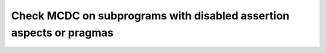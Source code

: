 Check MCDC on subprograms with disabled assertion aspects or pragmas
====================================================================

.. qmlink:: TCIndexImporter

   *
